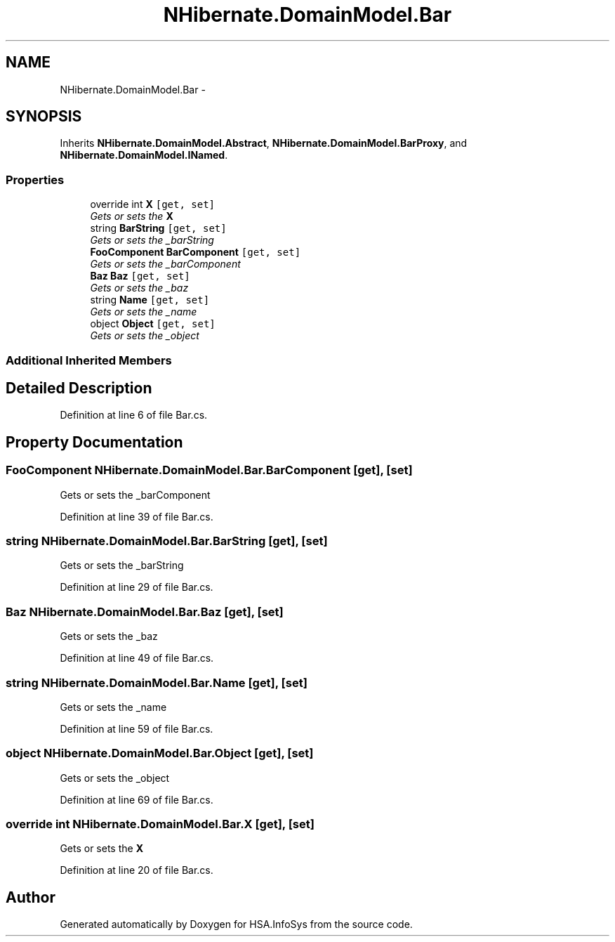 .TH "NHibernate.DomainModel.Bar" 3 "Fri Jul 5 2013" "Version 1.0" "HSA.InfoSys" \" -*- nroff -*-
.ad l
.nh
.SH NAME
NHibernate.DomainModel.Bar \- 
.SH SYNOPSIS
.br
.PP
.PP
Inherits \fBNHibernate\&.DomainModel\&.Abstract\fP, \fBNHibernate\&.DomainModel\&.BarProxy\fP, and \fBNHibernate\&.DomainModel\&.INamed\fP\&.
.SS "Properties"

.in +1c
.ti -1c
.RI "override int \fBX\fP\fC [get, set]\fP"
.br
.RI "\fIGets or sets the \fBX\fP \fP"
.ti -1c
.RI "string \fBBarString\fP\fC [get, set]\fP"
.br
.RI "\fIGets or sets the _barString \fP"
.ti -1c
.RI "\fBFooComponent\fP \fBBarComponent\fP\fC [get, set]\fP"
.br
.RI "\fIGets or sets the _barComponent \fP"
.ti -1c
.RI "\fBBaz\fP \fBBaz\fP\fC [get, set]\fP"
.br
.RI "\fIGets or sets the _baz \fP"
.ti -1c
.RI "string \fBName\fP\fC [get, set]\fP"
.br
.RI "\fIGets or sets the _name \fP"
.ti -1c
.RI "object \fBObject\fP\fC [get, set]\fP"
.br
.RI "\fIGets or sets the _object \fP"
.in -1c
.SS "Additional Inherited Members"
.SH "Detailed Description"
.PP 
Definition at line 6 of file Bar\&.cs\&.
.SH "Property Documentation"
.PP 
.SS "\fBFooComponent\fP NHibernate\&.DomainModel\&.Bar\&.BarComponent\fC [get]\fP, \fC [set]\fP"

.PP
Gets or sets the _barComponent 
.PP
Definition at line 39 of file Bar\&.cs\&.
.SS "string NHibernate\&.DomainModel\&.Bar\&.BarString\fC [get]\fP, \fC [set]\fP"

.PP
Gets or sets the _barString 
.PP
Definition at line 29 of file Bar\&.cs\&.
.SS "\fBBaz\fP NHibernate\&.DomainModel\&.Bar\&.Baz\fC [get]\fP, \fC [set]\fP"

.PP
Gets or sets the _baz 
.PP
Definition at line 49 of file Bar\&.cs\&.
.SS "string NHibernate\&.DomainModel\&.Bar\&.Name\fC [get]\fP, \fC [set]\fP"

.PP
Gets or sets the _name 
.PP
Definition at line 59 of file Bar\&.cs\&.
.SS "object NHibernate\&.DomainModel\&.Bar\&.Object\fC [get]\fP, \fC [set]\fP"

.PP
Gets or sets the _object 
.PP
Definition at line 69 of file Bar\&.cs\&.
.SS "override int NHibernate\&.DomainModel\&.Bar\&.X\fC [get]\fP, \fC [set]\fP"

.PP
Gets or sets the \fBX\fP 
.PP
Definition at line 20 of file Bar\&.cs\&.

.SH "Author"
.PP 
Generated automatically by Doxygen for HSA\&.InfoSys from the source code\&.
